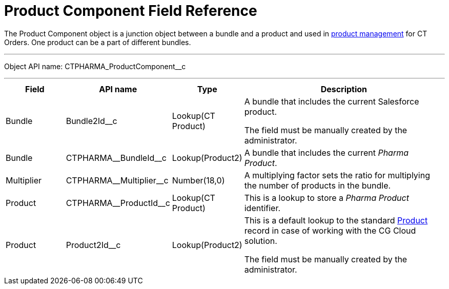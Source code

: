 = Product Component Field Reference

The [.object]#Product Component# object is a junction object between a bundle and a product and used in xref:ctorders:admin-guide/managing-ct-orders/product-management/index.adoc[product management] for CT Orders. One product can be a part of different bundles.

'''''

Object API name: [.apiobject]#CTPHARMA_ProductComponent__c#

'''''

[width="100%",cols="15%,20%,10%,55%"]
|===
|*Field* |*API name* |*Type* |*Description*

|Bundle |[.apiobject]#Bundle2Id__c# |Lookup(CT Product) |A bundle that includes the current Salesforce product.

The field must be manually created by the administrator.

|Bundle |[.apiobject]#CTPHARMA\__BundleId__c# |Lookup(Product2)
|A bundle that includes the current _Pharma Product_.

|Multiplier |[.apiobject]#CTPHARMA\__Multiplier__c# |Number(18,0) |A multiplying factor sets the ratio for multiplying the number of products in the bundle.

|Product |[.apiobject]#CTPHARMA\__ProductId__c# |Lookup(CT Product) |This is a lookup to store a _Pharma Product_ identifier.

|Product |[.apiobject]#Product2Id__c# |Lookup(Product2) |
This is a default lookup to the standard link:https://developer.salesforce.com/docs/atlas.en-us.object_reference.meta/object_reference/sforce_api_objects_product2.htm[Product] record in case of working with the CG Cloud solution.

The field must be manually created by the administrator.
|===
